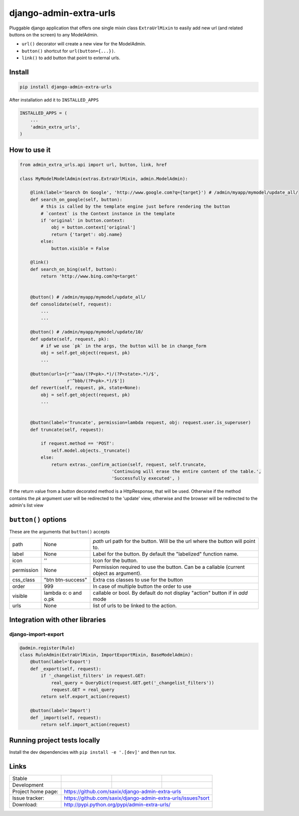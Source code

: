 django-admin-extra-urls
=======================

.. image:: https://raw.githubusercontent.com/saxix/django-admin-extra-urls/develop/docs/image.png
    :scale: 80%
    :align: center


Pluggable django application that offers one single mixin class ``ExtraUrlMixin``
to easily add new url (and related buttons on the screen) to any ModelAdmin.

- ``url()`` decorator will create a new view for the ModelAdmin.
- ``button()`` shortcut for ``url(button={...})``.
- ``link()`` to add button that point to external urls.



Install
-------

.. code-block:: python

    pip install django-admin-extra-urls


After installation add it to ``INSTALLED_APPS``

.. code-block:: python


   INSTALLED_APPS = (
       ...
       'admin_extra_urls',
   )

How to use it
-------------

.. code-block:: python

    from admin_extra_urls.api import url, button, link, href

    class MyModelModelAdmin(extras.ExtraUrlMixin, admin.ModelAdmin):

        @link(label='Search On Google', 'http://www.google.com?q={target}') # /admin/myapp/mymodel/update_all/
        def search_on_google(self, button):
            # this is called by the template engine just before rendering the button
            # `context` is the Context instance in the template
            if 'original' in button.context:
                obj = button.context['original']
                return {'target': obj.name}
            else:
                button.visible = False

        @link()
        def search_on_bing(self, button):
            return 'http://www.bing.com?q=target'


        @button() # /admin/myapp/mymodel/update_all/
        def consolidate(self, request):
            ...
            ...

        @button() # /admin/myapp/mymodel/update/10/
        def update(self, request, pk):
            # if we use `pk` in the args, the button will be in change_form
            obj = self.get_object(request, pk)
            ...

        @button(urls=[r'^aaa/(?P<pk>.*)/(?P<state>.*)/$',
                      r'^bbb/(?P<pk>.*)/$'])
        def revert(self, request, pk, state=None):
            obj = self.get_object(request, pk)
            ...


        @button(label='Truncate', permission=lambda request, obj: request.user.is_superuser)
        def truncate(self, request):

            if request.method == 'POST':
                self.model.objects._truncate()
            else:
                return extras._confirm_action(self, request, self.truncate,
                                       'Continuing will erase the entire content of the table.',
                                       'Successfully executed', )



If the return value from a `button` decorated method is a HttpResponse, that will be used.  Otherwise if the method contains the `pk`
argument user will be redirected to the 'update' view, otherwise and the browser will be redirected to the admin's list view


``button()`` options
--------------------

These are the arguments that ``button()`` accepts

+-------------+----------------------+----------------------------------------------------------------------------------------+
| path        | None                 | `path` url path for the button. Will be the url where the button will point to.        |
+-------------+----------------------+----------------------------------------------------------------------------------------+
| label       | None                 | Label for the button. By default the "labelized" function name.                        |
+-------------+----------------------+----------------------------------------------------------------------------------------+
| icon        |  ''                  | Icon for the button.                                                                   |
+-------------+----------------------+----------------------------------------------------------------------------------------+
| permission  | None                 | Permission required to use the button. Can be a callable (current object as argument). |
+-------------+----------------------+----------------------------------------------------------------------------------------+
| css_class   | "btn btn-success"    | Extra css classes to use for the button                                                |
+-------------+----------------------+----------------------------------------------------------------------------------------+
| order       | 999                  | In case of multiple button the order to use                                            |
+-------------+----------------------+----------------------------------------------------------------------------------------+
| visible     | lambda o: o and o.pk | callable or bool. By default do not display "action" button if in `add` mode           |
+-------------+----------------------+----------------------------------------------------------------------------------------+
| urls        | None                 | list of urls to be linked to the action.                                               |
+-------------+----------------------+----------------------------------------------------------------------------------------+



Integration with other libraries
--------------------------------

django-import-export
~~~~~~~~~~~~~~~~~~~~

.. code-block:: python

    @admin.register(Rule)
    class RuleAdmin(ExtraUrlMixin, ImportExportMixin, BaseModelAdmin):
        @button(label='Export')
        def _export(self, request):
            if '_changelist_filters' in request.GET:
                real_query = QueryDict(request.GET.get('_changelist_filters'))
                request.GET = real_query
            return self.export_action(request)

        @button(label='Import')
        def _import(self, request):
            return self.import_action(request)


Running project tests locally
-----------------------------

Install the dev dependencies with ``pip install -e '.[dev]'`` and then run tox.

Links
-----

+--------------------+----------------+--------------+-----------------------------+
| Stable             | |master-build| | |master-cov| |                             |
+--------------------+----------------+--------------+-----------------------------+
| Development        | |dev-build|    | |dev-cov|    |                             |
+--------------------+----------------+--------------+-----------------------------+
| Project home page: |https://github.com/saxix/django-admin-extra-urls             |
+--------------------+---------------+---------------------------------------------+
| Issue tracker:     |https://github.com/saxix/django-admin-extra-urls/issues?sort |
+--------------------+---------------+---------------------------------------------+
| Download:          |http://pypi.python.org/pypi/admin-extra-urls/                |
+--------------------+---------------+---------------------------------------------+


.. |master-build| image:: https://github.com/saxix/django-admin-extra-urls/actions/workflows/test.yml/badge.svg?branch=master
                    :target: https://github.com/saxix/django-admin-extra-urls

.. |master-cov| image:: https://codecov.io/gh/saxix/django-admin-extra-urls/branch/master/graph/badge.svg
                    :target: https://codecov.io/gh/saxix/django-admin-extra-urls

.. |dev-build| image:: https://github.com/saxix/django-admin-extra-urls/actions/workflows/test.yml/badge.svg?branch=develop
                  :target: https://github.com/saxix/django-admin-extra-urls

.. |dev-cov| image:: https://codecov.io/gh/saxix/django-admin-extra-urls/branch/develop/graph/badge.svg
                    :target: https://codecov.io/gh/saxix/django-admin-extra-urls


.. |python| image:: https://img.shields.io/pypi/pyversions/admin-extra-urls.svg
    :target: https://pypi.python.org/pypi/admin-extra-urls/
    :alt: Supported Python versions

.. |pypi| image:: https://img.shields.io/pypi/v/admin-extra-urls.svg?label=version
    :target: https://pypi.python.org/pypi/admin-extra-urls/
    :alt: Latest Version

.. |license| image:: https://img.shields.io/pypi/l/admin-extra-urls.svg
    :target: https://pypi.python.org/pypi/admin-extra-urls/
    :alt: License

.. |travis| image:: https://travis-ci.org/saxix/django-admin-extra-urls.svg?branch=develop
    :target: https://travis-ci.org/saxix/django-admin-extra-urls

.. |django| image:: https://img.shields.io/badge/Django-1.8-orange.svg
    :target: http://djangoproject.com/
    :alt: Django 1.7, 1.8
